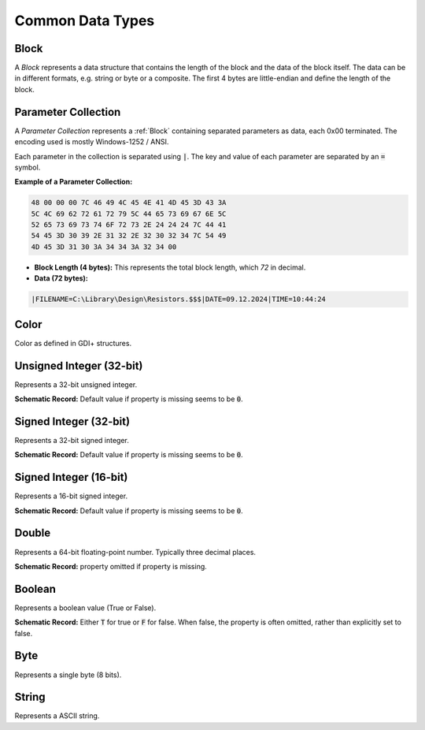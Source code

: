 Common Data Types
#################

.. _Block:
Block
======
A `Block` represents a data structure that contains the length of the block and the data of the block itself. The data can be in different formats, e.g. string or byte or a composite. The first 4 bytes are little-endian and define the length of the block.

.. _ParameterCollection:
Parameter Collection
=====================
A `Parameter Collection` represents a :ref:`Block` containing separated parameters as data, each 0x00 terminated. The encoding used is mostly Windows-1252 / ANSI.

Each parameter in the collection is separated using :code:`|`. The key and value of each parameter are separated by an :code:`=` symbol.


**Example of a Parameter Collection:**

.. code-block:: text
    
    48 00 00 00 7C 46 49 4C 45 4E 41 4D 45 3D 43 3A
    5C 4C 69 62 72 61 72 79 5C 44 65 73 69 67 6E 5C
    52 65 73 69 73 74 6F 72 73 2E 24 24 24 7C 44 41
    54 45 3D 30 39 2E 31 32 2E 32 30 32 34 7C 54 49
    4D 45 3D 31 30 3A 34 34 3A 32 34 00

- **Block Length (4 bytes):** This represents the total block length, which `72` in decimal. 

- **Data (72 bytes):**

.. code-block:: text
    
    |FILENAME=C:\Library\Design\Resistors.$$$|DATE=09.12.2024|TIME=10:44:24

.. _Color:
Color
==========================
Color as defined in GDI+ structures.



.. _UInt32:
Unsigned Integer (32-bit)
==========================
Represents a 32-bit unsigned integer.

**Schematic Record:** Default value if property is missing seems to be :code:`0`.

.. _Int32:
Signed Integer (32-bit)
==========================
Represents a 32-bit signed integer.

**Schematic Record:** Default value if property is missing seems to be :code:`0`.

.. _Int16:
Signed Integer (16-bit)
==========================
Represents a 16-bit signed integer.

**Schematic Record:** Default value if property is missing seems to be :code:`0`.

.. _Double:
Double
==========================
Represents a 64-bit floating-point number. Typically three decimal places.

**Schematic Record:** property omitted if property is missing.

.. _Boolean:
Boolean
==========================
Represents a boolean value (True or False).

**Schematic Record:** Either :code:`T` for true or :code:`F` for false. When false, the property is often omitted, rather than explicitly set to false.

.. _Byte:
Byte
==========================
Represents a single byte (8 bits).

.. _String:
String
==========================
Represents a ASCII string.